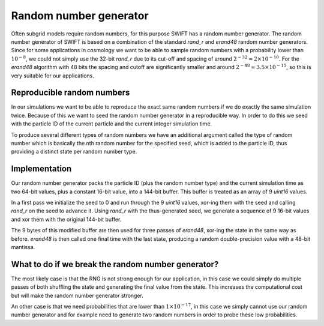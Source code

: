 .. Random number generator
   Folkert Nobels, 11th of July 2019

Random number generator
=======================

Often subgrid models require random numbers, for this purpose 
SWIFT has a random number generator. The random number generator
of SWIFT is based on a combination of the standard `rand_r` and `erand48`
random number generators. Since for some applications in cosmology
we want to be able to sample random numbers with a probability lower than 
:math:`10^{-8}`, we could not simply use the 32-bit `rand_r` due to its cut-off
and spacing of around :math:`2^{-32} \approx 2 \times 10^{-10}`.
For the `erand48` algorithm with 48 bits the spacing and cutoff are 
significantly smaller and around :math:`2^{-48} \approx 3.5 \times 10^{-15}`,
so this is very suitable for our applications. 

Reproducible random numbers
~~~~~~~~~~~~~~~~~~~~~~~~~~~

In our simulations we want to be able to reproduce the exact same random 
numbers if we do exactly the same simulation twice. Because of this we 
want to seed the random number generator in a reproducible way. In order to do this
we seed with the particle ID of the current particle and the current 
integer simulation time. 

To produce several different types of random numbers we have an additional
argument called the type of random number which is basically the nth random
number for the specified seed, which is added to the particle ID, thus providing
a distinct state per random number type.

Implementation
~~~~~~~~~~~~~~

Our random number generator packs the particle ID (plus the random number type) and
the current simulation time as two 64-bit values, plus a constant 16-bit value,
into a 144-bit buffer. This buffer is treated as an array of 9 `uint16` values.

In a first pass we initialize the seed to 0 and run through the 9 `uint16` values,
xor-ing them with the seed and calling `rand_r` on the seed to advance it. Using
`rand_r` with the thus-generated seed, we generate a sequence of 9 16-bit values
and xor them with the original 144-bit buffer.

The 9 bytes of this modified buffer are then used for three passes of `erand48`,
xor-ing the state in the same way as before. `erand48` is then called one final
time with the last state, producing a random double-precision value with a
48-bit mantissa.

What to do if we break the random number generator?
~~~~~~~~~~~~~~~~~~~~~~~~~~~~~~~~~~~~~~~~~~~~~~~~~~~

The most likely case is that the RNG is not strong enough for our application,
in this case we could simply do multiple passes of both shuffling the state and
generating the final value from the state. This increases the computational cost but
will make the random number generator stronger. 

An other case is that we need probabilities that are lower than :math:`1 \times 10^{-17}`,
in this case we simply cannot use our random number generator and for example
need to generate two random numbers in order to probe these low probabilities. 

